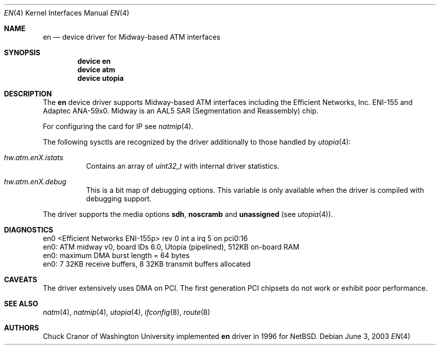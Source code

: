 .\" $FreeBSD$
.\"
.Dd June 3, 2003
.Dt EN 4
.Os
.Sh NAME
.Nm en
.Nd device driver for Midway-based ATM interfaces
.Sh SYNOPSIS
.Cd "device en"
.Cd "device atm"
.Cd "device utopia"
.Sh DESCRIPTION
The
.Nm
device driver supports Midway-based ATM interfaces including the
Efficient Networks, Inc.\& ENI-155 and Adaptec ANA-59x0.
Midway is an AAL5 SAR (Segmentation and Reassembly) chip.
.Pp
For configuring the card for IP see
.Xr natmip 4 .
.Pp
The following sysctls are recognized by the driver additionally to those
handled by
.Xr utopia 4 :
.Bl -tag -width indent
.It Va hw.atm.enX.istats
Contains an array of
.Vt uint32_t
with internal driver statistics.
.It Va hw.atm.enX.debug
This is a bit map of debugging options.
This variable is only available when the driver is compiled with debugging
support.
.El
.Pp
The driver supports the media options
.Cm sdh ,
.Cm noscramb
and
.Cm unassigned
(see
.Xr utopia 4 ) .
.Sh DIAGNOSTICS
.Bd -literal
en0 <Efficient Networks ENI-155p> rev 0 int a irq 5 on pci0:16
en0: ATM midway v0, board IDs 6.0, Utopia (pipelined), 512KB on-board RAM
en0: maximum DMA burst length = 64 bytes
en0: 7 32KB receive buffers, 8 32KB transmit buffers allocated
.Ed
.Sh CAVEATS
The driver extensively uses DMA on PCI.
The first
generation PCI chipsets do not work or exhibit poor performance.
.Sh SEE ALSO
.Xr natm 4 ,
.Xr natmip 4 ,
.Xr utopia 4 ,
.Xr ifconfig 8 ,
.Xr route 8
.Sh AUTHORS
.An Chuck Cranor
of Washington University implemented
.Nm
driver in 1996 for
.Nx .
